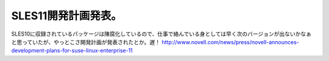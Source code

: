 ﻿SLES11開発計画発表。
##########################


SLES10に収録されているパッケージは陳腐化しているので、仕事で絡んでいる身としては早く次のバージョンが出ないかなぁと思っていたが、やっとこさ開発計画が発表されたとか。遅！
http://www.novell.com/news/press/novell-announces-development-plans-for-suse-linux-enterprise-11



.. author:: mkouhei
.. categories:: 仕事, Unix/Linux, 
.. tags::



